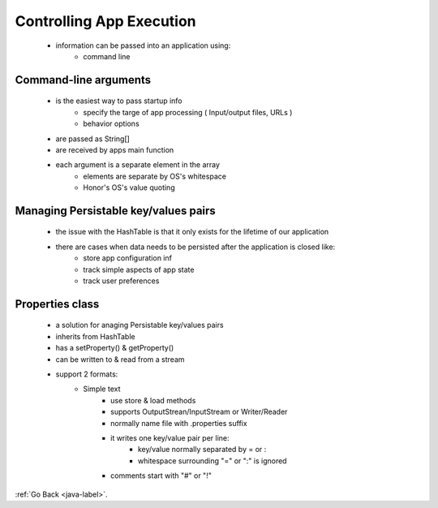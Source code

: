 .. _controlling-app-execution:

Controlling App Execution
=========================
    - information can be passed into an application using:
        - command line

Command-line arguments
----------------------
    - is the easiest way to pass startup info
        - specify the targe of app processing ( Input/output files, URLs )
        - behavior options
    - are passed as String[]
    - are received by apps main function
    - each argument is a separate element in the array
        - elements are separate by OS's whitespace
        - Honor's OS's value quoting

    .. code-block:: python
       :linenos:

       package com.jwhh.cmdline;
       class Main{
           public static void main(String[] args){
             if (args.length <1 ) System.out.prinln("No arguments provided");
             else {
                  for(String word: args)
                     System.out.prin(word);
              }
           }
       }
       // java com.jwhh.cmdline.Main Hello There World => HelloThereWorld

Managing Persistable key/values pairs
-------------------------------------
    - the issue with the HashTable is that it only exists for the lifetime of our application
    - there are cases when data needs to be persisted after the application is closed like:
        - store app configuration inf
        - track simple aspects of app state
        - track user preferences

Properties class
----------------
    - a solution for anaging Persistable key/values pairs
    - inherits from HashTable
    - has a setProperty() & getProperty()
    - can be written to & read from a stream
    - support 2 formats:
        - Simple text
            - use store & load methods
            - supports OutputStrean/InputStream or Writer/Reader
            - normally name file with .properties suffix
            - it writes one key/value pair per line:
                - key/value normally separated by = or :
                - whitespace surrounding "=" or ":" is ignored
            - comments start with "#" or "!"

    .. code-block:: python
       :linenos:

       // read to a file
       Properties props = new Properties();
       props.setProperty("displayName", "Ionut Mesaros");
       try (Writer writer = Files.newBufferedWriter(Paths.get("xyz.properties"))){
           props.store(writer, "My comment");
       }
       // write from file
       Properties props2 = new Properties();
       try (Reader reader = Files.newBufferedReader(Paths.get("xyz.properties"))){
           props.load(writer);
       }

        - Xml
            - use storeToXml & loadFromXml
            - supports OutputStream/InputStream
            - normally name file with .xml suffix
            - one key/value pair per XML element:
                - key is stored as key attribute
                - value is stored as element value

    .. code-block:: python
       :linenos:

       // read to a file
       Properties props = new Properties();
       props.setProperty("displayName", "Ionut Mesaros");
       try (OutputStream out = Files.newOutputStream(Paths.get("props.xml"))){
           props.storeToXml(out, "My Comment);
       }
       // write from file
       Properties props2 = new Properties();
       try (InputStream in = Files.newInputStream(Paths.get("xyz.properties"))){
           props.loadToXml(in);
       }

:ref:`Go Back <java-label>`.